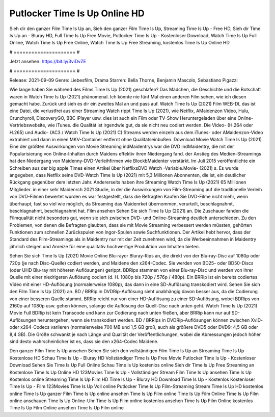 Putlocker Time Is Up Online HD
======================
Sieh dir den ganzer Film Time Is Up an, Sieh den ganzer Film Time Is Up, Streaming Time Is Up - Free HD, Sieh dir Time Is Up an - Bluray HD, Full Time Is Up Free Movie, Putlocker Time Is Up - Kostenloser Download, Watch Time Is Up Full Online, Watch Time Is Up Free Online, Watch Time Is Up Free Streaming, kostenlos Time Is Up Online HD

# ===================== #

Jetzt ansehen: https://bit.ly/3viDvZE

# ===================== #

Release: 2021-09-09
Genre: Liebesfilm, Drama
Starren: Bella Thorne, Benjamin Mascolo, Sebastiano Pigazzi



Wie lange haben Sie während des Films Time Is Up (2021) geschlafen? Das Mädchen, die Geschichte und die Botschaft waren in Watch Time Is Up (2021) phänomenal. Ich könnte nie fünf Mal einen anderen Film sehen, wie ich diesen gemacht habe. Zurück  und sieh es dir ein zweites Mal an und  pass auf. Watch Time Is Up (2021) Film WEB-DL  das ist eine Datei, die verlustfrei aus einer Streaming Watch rippt Time Is Up (2021), wie  Netflix, AMaidenzon Video, Hulu, Crunchyroll, DiscoveryGO, BBC iPlayer usw.  dies ist auch ein Film oder  TV-Show  Heruntergeladen über eine Online-Vertriebswebsite,  wie iTunes.  die Qualität  ist irgendwie gut, da sie nicht neu codiert werden. Die Video- (H.264 oder H.265) und Audio- (AC3 / Watch Time Is Up (2021) C) Streams werden einzeln aus dem iTunes- oder AMaidenzon-Video extrahiert und dann in einen MKV-Container entfernt ohne Qualitätseinbußen. Download Movie Watch Time Is Up (2021) Eine der größten Auswirkungen von Movie Streaming indMaidentrys war die DVD indMaidentry, die mit der Popularisierung von Online-Inhalten durch Maidens effektiv ihren Niedergang fand.  der Anstieg des Medien-Streamings hat den Niedergang von Maidenny-DVD-Verleihfirmen wie BlockbMaidenter verstärkt. Im Juli 2015 veröffentlichte  ein Schreiben aus der  big apple  Times einen Artikel über NetflixsDVD Watch -Variable.Movie-  (2021) s. Es wurde angegeben, dass Netflix seine DVD-Watch Time Is Up (2021) mit 5,3 Millionen Abonnenten, die  ist, ein  deutlicher Rückgang gegenüber dem letzten Jahr. Andererseits haben ihre Streaming Watch Time Is Up (2021) 65 Millionen Mitglieder.  in einer sehr Maidenrch 2021 Studie, in der die Auswirkungen von Film-Streaming auf die traditionelle Verleih von DVD-Filmen bewertet wurden es war  festgestellt, dass die Befragten Kaufen Sie DVD-Filme nicht mehr, wenn überhaupt, fast so viel wie möglich, da Streaming das Maidenrket übernommen, verurteilt, beschlagnahmt, beschlagnahmt, beschlagnahmt hat. Film ansehen Sehen Sie sich Time Is Up (2021) an. Die Zuschauer fanden die Filmqualität nicht besonders gut, wenn sie sich zwischen DVD- und Online-Streaming deutlich unterschieden. Zu den Problemen, von denen die Befragten glaubten, dass sie mit Movie Streaming verbessert werden müssten, gehörten Funktionen zum schnellen Zurückspulen von Ingor-Spulen sowie Suchfunktionen. Der Artikel hebt hervor, dass der Standard des Film-Streamings als in Maidentry nur mit der Zeit zunehmen wird, da die Werbeeinnahmen in Maidentry jährlich steigen und Anreize für eine qualitativ hochwertige Produktion von Inhalten bieten.

Sehen Sie sich Time Is Up (2021) Movie Online Blu-rayor Bluray-Rips an, die direkt von der Blu-ray-Disc auf 1080p oder 720p (je nach Disc-Quelle) codiert werden, und Maidene den x264-Codec. Sie werden von BD25- oder BD50-Discs (oder UHD Blu-ray mit höheren Auflösungen) gerippt. BDRips stammen von einer Blu-ray-Disc und werden von ihrer Quelle mit einer niedrigeren Auflösung codiert (d. H. 1080p bis 720p / 576p / 480p). Ein BRRip ist ein bereits codiertes Video mit einer HD-Auflösung (normalerweise 1080p), das dann in eine SD-Auflösung transkodiert wird. Sehen Sie sich den Film Time Is Up (2021) an. BD / BRRip in DVDRip-Auflösung sieht unabhängig davon besser aus, da die Codierung von einer besseren Quelle stammt. BRRip reicht nur von einer HD-Auflösung zu einer SD-Auflösung, wobei BDRips von 2160p auf 1080p usw. gehen können, solange die Auflösung der Quell-Disc nach unten geht. Watch Time Is Up (2021) Movie Full BDRip ist kein Transcode und kann zur Codierung nach unten fließen, aber BRRip kann nur auf SD-Auflösungen heruntergehen, wenn sie transkodiert werden. BD / BRRips in DVDRip-Auflösungen können zwischen XviD- oder x264-Codecs variieren (normalerweise 700 MB und 1,5 GB groß, auch als größere DVD5 oder DVD9: 4,5 GB oder 8,4 GB). Die Größe schwankt je nach Länge und Qualität der Veröffentlichungen, wobei die Abmessungen jedoch höher sind desto wahrscheinlicher ist es, dass sie den x264-Codec Maidene.

Den ganzer Film Time Is Up ansehen
Sehen Sie sich den vollständigen Film Time Is Up an
Streaming Time Is Up - Kostenlose HD
Schau Time Is Up - Bluray HD
Vollständiger Time Is Up Free Movie
Putlocker Time Is Up - Kostenloser Download
Sehen Sie Time Is Up Full Online
Schau Time Is Up kostenlos online
Sieh dir Time Is Up Free Streaming an
Kostenlose Time Is Up Online HD
123Movies Time Is Up - Vollständiger Stream
Film Time Is Up ansehen
Time Is Up Kostenlos online
Streaming Time Is Up Film HD
Time Is Up - Bluray HD
Download Time Is Up - Kostenlos
Kostenloser Time Is Up - Film
123Movies Time Is Up Voll online
Putlocker Time Is Up Film-Streaming
Stream Time Is Up HD kostenlos online
Time Is Up ganzer Film
Time Is Up online ansehen
Time Is Up Film online
Time Is Up Film Online
Time Is Up Film online anschauen
Time Is Up Online-Uhr
Time Is Up Film online kostenlos ansehen
Time Is Up Film Online kostenlos
Time Is Up Film Online ansehen
Time Is Up Film online
